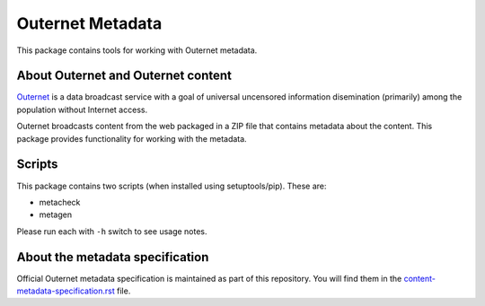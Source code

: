 =================
Outernet Metadata
=================

This package contains tools for working with Outernet metadata.

About Outernet and Outernet content
===================================

Outernet_ is a data broadcast service with a goal of universal uncensored
information disemination (primarily) among the population without Internet 
access.

Outernet broadcasts content from the web packaged in a ZIP file that contains
metadata about the content. This package provides functionality for working
with the metadata.

Scripts
=======

This package contains two scripts (when installed using setuptools/pip). These
are:

- metacheck
- metagen

Please run each with ``-h`` switch to see usage notes.

About the metadata specification
================================

Official Outernet metadata specification is maintained as part of this
repository. You will find them in the `content-metadata-specification.rst`_ 
file.

.. _Outernet: https://www.outernet.is/
.. _content-metadata-specification.rst: docs/content-metadata-specification.rst
